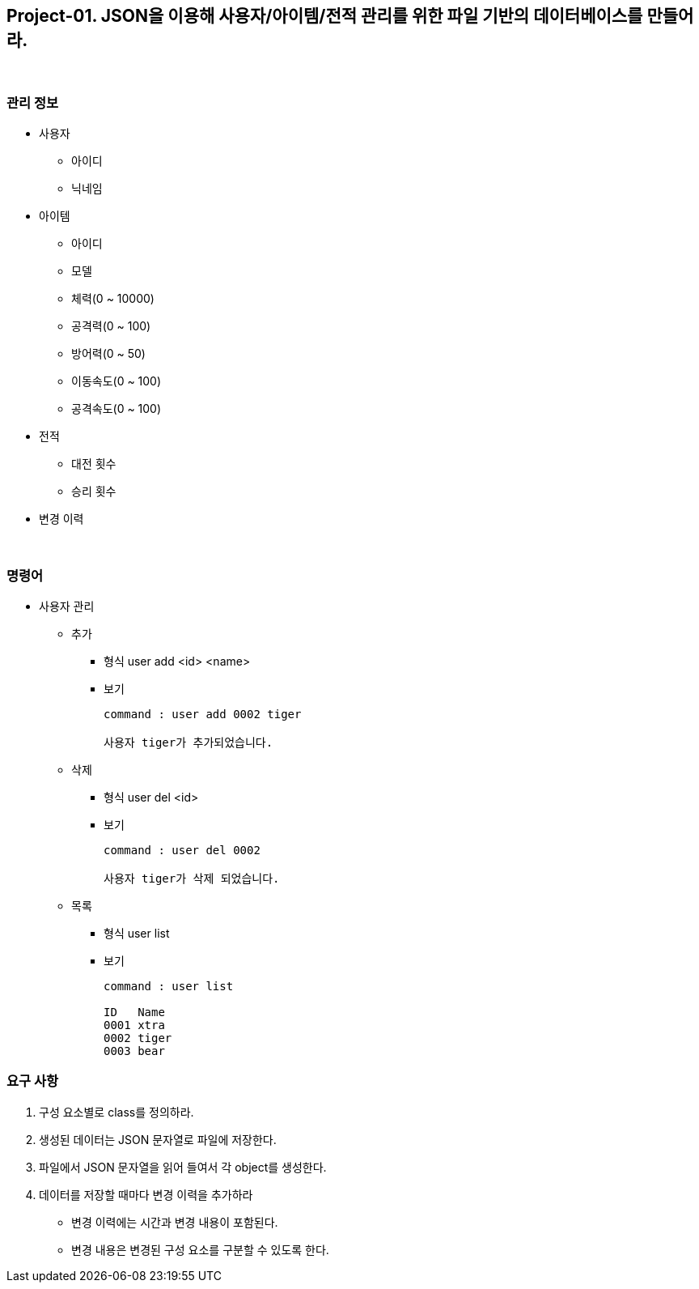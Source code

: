 == Project-01. JSON을 이용해 사용자/아이템/전적 관리를 위한 파일 기반의 데이터베이스를 만들어라.

{empty} +

=== 관리 정보

* 사용자
** 아이디
** 닉네임
* 아이템
** 아이디
** 모델
** 체력(0 ~ 10000)
** 공격력(0 ~ 100)
** 방어력(0 ~ 50)
** 이동속도(0 ~ 100)
** 공격속도(0 ~ 100)
* 전적
** 대전 횟수
** 승리 횟수
* 변경 이력

{empty} +

=== 명령어

* 사용자 관리
** 추가
*** 형식
user add <id> <name>
*** 보기
+
[source,console]
----
command : user add 0002 tiger

사용자 tiger가 추가되었습니다.
----
** 삭제
*** 형식
user del <id>
*** 보기
+
[source,console]
----
command : user del 0002

사용자 tiger가 삭제 되었습니다.
----
** 목록
*** 형식
user list
*** 보기
+
[source,console]
----
command : user list

ID   Name
0001 xtra
0002 tiger
0003 bear
----


=== 요구 사항
1. 구성 요소별로 class를 정의하라.
2. 생성된 데이터는 JSON 문자열로 파일에 저장한다.
3. 파일에서 JSON 문자열을 읽어 들여서 각 object를 생성한다.
4. 데이터를 저장할 때마다 변경 이력을 추가하라
** 변경 이력에는 시간과 변경 내용이 포함된다.
** 변경 내용은 변경된 구성 요소를 구분할 수 있도록 한다.

